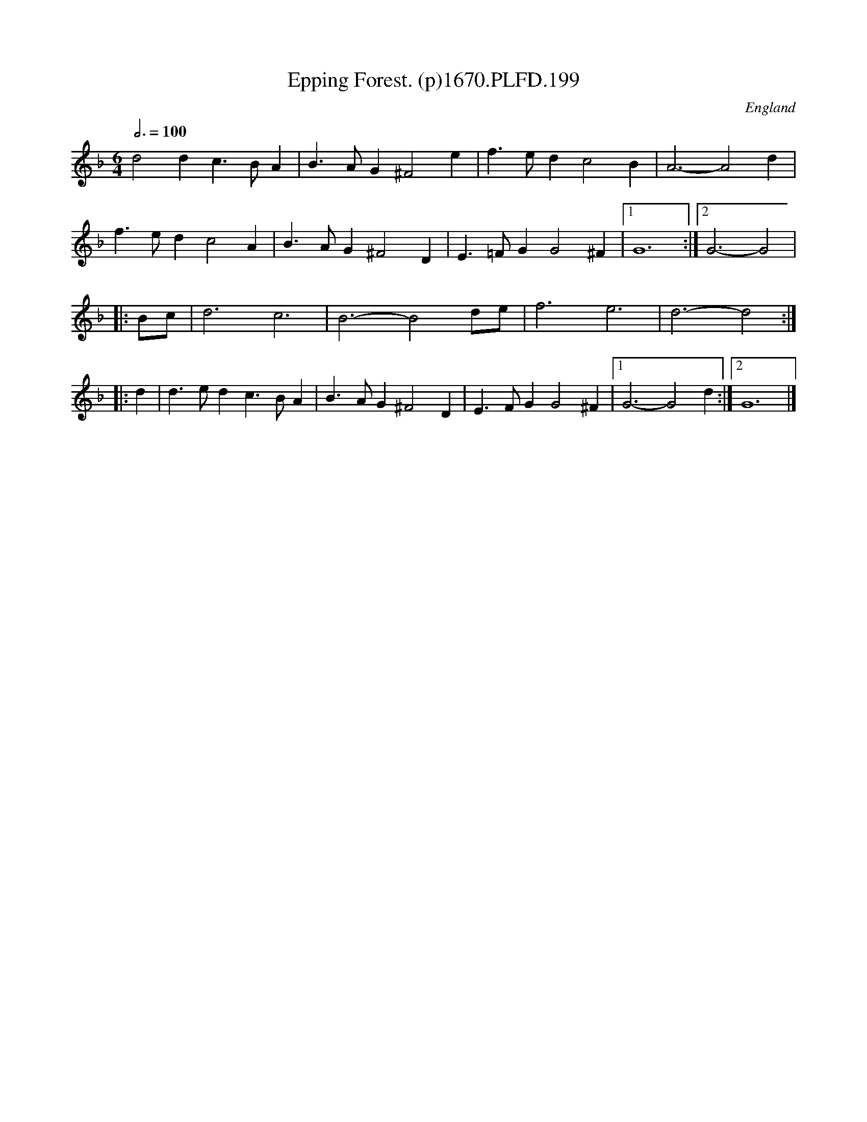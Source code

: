 X: 199
T: Epping Forest. (p)1670.PLFD.199
M: 6/4
L: 1/4
Q: 3/4=100
S: Playford, Dancing Master,4th Ed.,1670.
O: England
H: 1670.
Z: Chris Partingto
K: F
d2 d c>BA | B>AG ^F2 e | f>ed c2 B | A3- A2 d |
f>ed c2 A | B>AG ^F2 D | E>=FG G2 ^F |1 G6 :|2 G3- G2 |
|: B/c/ | d3 c3 | B3-B2 d/e/ | f3 e3 | d3-d2 :|
|: d | d>ed c>BA | B>AG ^F2 D | E>FG G2 ^F |1 G3-G2 d :|2 G6 |]
